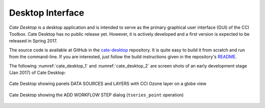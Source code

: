 =================
Desktop Interface
=================

*Cate Desktop* is a desktop application and is intended to serve as the primary graphical user interface (GUI)
of the CCI Toolbox. Cate Desktop has no public release yet. However, it is actively developed and a first version is
expected to be released in Spring 2017.

The source code is available at GitHub in the `cate-desktop <https://github.com/CCI-Tools/cate-desktop>`_ repository.
It is quite easy to build it from scratch and run from the command-line. If you are interested, just follow the
build instructions given in the repository's `README <https://github.com/CCI-Tools/cate-desktop/blob/master/README.md>`_.

The following :numref:`cate_desktop_1` and :numref:`cate_desktop_2` are screen shots of an early development stage
(Jan 2017) of Cate Desktop:

.. _cate_desktop_1:

.. figure:: ../_static/figures/cate-desktop-1.png
   :scale: 50 %
   :align: center

   Cate Desktop showing panels DATA SOURCES and LAYERS with CCI Ozone layer on a globe view

.. _cate_desktop_2:

.. figure:: ../_static/figures/cate-desktop-2.png
   :scale: 50 %
   :align: center

   Cate Desktop showing the ADD WORKFLOW STEP dialog (``tseries_point`` operation)



